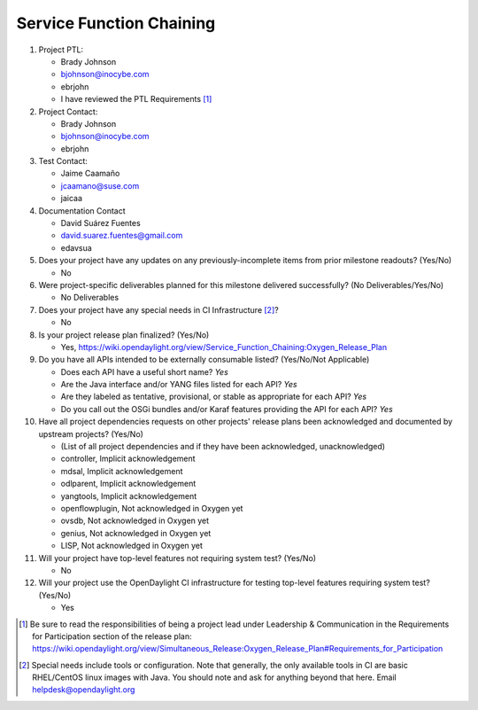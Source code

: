 =========================
Service Function Chaining
=========================

1. Project PTL:

   - Brady Johnson
   - bjohnson@inocybe.com
   - ebrjohn
   - I have reviewed the PTL Requirements [1]_

2. Project Contact:

   - Brady Johnson
   - bjohnson@inocybe.com
   - ebrjohn

3. Test Contact:

   - Jaime Caamaño
   - jcaamano@suse.com
   - jaicaa

4. Documentation Contact

   - David Suárez Fuentes
   - david.suarez.fuentes@gmail.com
   - edavsua

5. Does your project have any updates on any previously-incomplete items from
   prior milestone readouts? (Yes/No)

   - No

6. Were project-specific deliverables planned for this milestone delivered
   successfully? (No Deliverables/Yes/No)

   - No Deliverables

7. Does your project have any special needs in CI Infrastructure [2]_?

   - No

8. Is your project release plan finalized?  (Yes/No)

   - Yes, https://wiki.opendaylight.org/view/Service_Function_Chaining:Oxygen_Release_Plan

9. Do you have all APIs intended to be externally consumable listed? (Yes/No/Not Applicable)

   - Does each API have a useful short name? *Yes*
   - Are the Java interface and/or YANG files listed for each API? *Yes*
   - Are they labeled as tentative, provisional, or stable as appropriate for
     each API? *Yes*
   - Do you call out the OSGi bundles and/or Karaf features providing the API
     for each API? *Yes*

10. Have all project dependencies requests on other projects' release plans
    been acknowledged and documented by upstream projects?  (Yes/No)

    - (List of all project dependencies and if they have been acknowledged, unacknowledged)
    - controller, Implicit acknowledgement
    - mdsal, Implicit acknowledgement
    - odlparent, Implicit acknowledgement
    - yangtools, Implicit acknowledgement
    - openflowplugin, Not acknowledged in Oxygen yet
    - ovsdb, Not acknowledged in Oxygen yet
    - genius, Not acknowledged in Oxygen yet
    - LISP, Not acknowledged in Oxygen yet


11. Will your project have top-level features not requiring system test?
    (Yes/No)

    - No

12. Will your project use the OpenDaylight CI infrastructure for testing
    top-level features requiring system test? (Yes/No)

    - Yes

.. [1] Be sure to read the responsibilities of being a project lead under
       Leadership & Communication in the Requirements for Participation section
       of the release plan:
       https://wiki.opendaylight.org/view/Simultaneous_Release:Oxygen_Release_Plan#Requirements_for_Participation
.. [2] Special needs include tools or configuration.  Note that generally, the
       only available tools in CI are basic RHEL/CentOS linux images with Java.
       You should note and ask for anything beyond that here.  Email
       helpdesk@opendaylight.org

